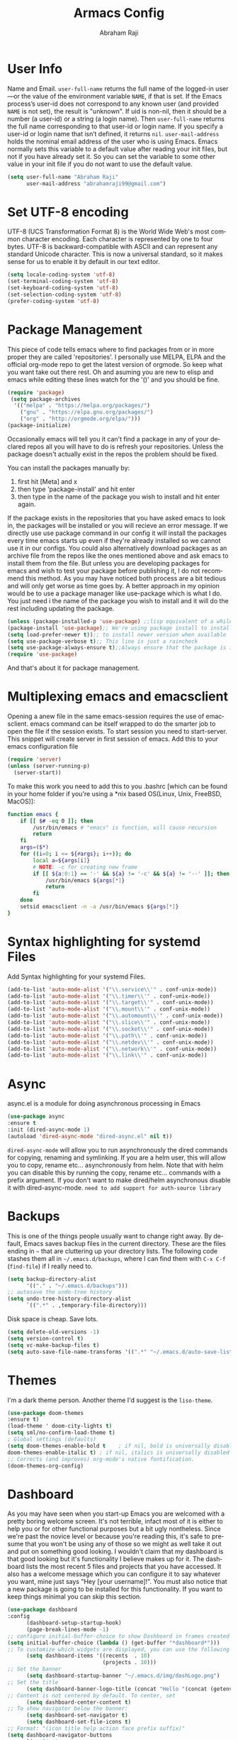 #+TITLE:Armacs Config
#+AUTHOR: Abraham Raji
#+EMAIL: abrahamraji99@gmail.com
#+STARTUP: overview
#+CREATOR: avronr
#+LANGUAGE: en
#+OPTIONS: num:nil
#+ATTR_HTML: style margin-left: auto; margin-right: auto;

* User Info
Name and Email.
=user-full-name= returns the full name of the logged-in user—or the value of the 
environment variable =NAME=, if that is set. If the Emacs process’s user-id does 
not correspond to any known user (and provided =NAME= is not set), the result 
is "unknown". If uid is non-nil, then it should be a number (a user-id) or a 
string (a login name). Then =user-full-name= returns the full name corresponding 
to that user-id or login name. If you specify a user-id or login name that isn’t 
defined, it returns =nil=.
=user-mail-address= holds the nominal email address of the user who is using 
Emacs. Emacs normally sets this variable to a default value after reading your 
init files, but not if you have already set it. So you can set the variable to 
some other value in your init file if you do not want to use the default value.  
  #+BEGIN_SRC emacs-lisp
     (setq user-full-name "Abraham Raji"
           user-mail-address "abrahamraji99@gmail.com")
  #+END_SRC
* Set UTF-8 encoding
UTF-8 (UCS Transformation Format 8) is the World Wide Web's most common 
character encoding. Each character is represented by one to four bytes. UTF-8 
is backward-compatible with ASCII and can represent any standard Unicode 
character. This is now a universal standard, so it makes sense for us to 
enable it by default in our text editor.
#+BEGIN_SRC emacs-lisp
(setq locale-coding-system 'utf-8)
(set-terminal-coding-system 'utf-8)
(set-keyboard-coding-system 'utf-8)
(set-selection-coding-system 'utf-8)
(prefer-coding-system 'utf-8)
#+END_SRC
* Package Management
This piece of code tells emacs where to find packages from or in more proper 
they are called 'repositories'. I personally use MELPA, ELPA and the official 
org-mode repo to get the latest version of orgmode. So keep what you want take 
out there rest. Oh and asuming you are new to elisp and emacs while editing 
these lines watch for the '()' and you should be fine.
#+BEGIN_SRC emacs-lisp
(require 'package)
 (setq package-archives
  '(("melpa" . "https://melpa.org/packages/")
    ("gnu" . "https://elpa.gnu.org/packages/")
    ("org" . "http://orgmode.org/elpa/")))
(package-initialize)
#+END_SRC

Occasionally emacs will tell you it can't find a package in any of your 
declared repos all you will have to do is refresh your repositories. Unless 
the package doesn't actually exist in the repos the problem should be fixed. 

You can install the packages manually by:
1. first hit [Meta] and x 
2. then type 'package-install' and hit enter
3. then type in the name of the package you wish to install and hit enter again.
If the package exists in the repositories that you have asked emacs to look 
in, the packages will be installed or you will recieve an error message. If we 
directly use use package command in our config it will install the packages 
every time emacs starts up even if they're already installed so we cannot use it in our configs.
You could also alternatively download packages as an archive file from the 
repos like the ones mentioned above and ask emacs to install them from the 
file. But unless you are developing packages for emacs and wish to test your 
package before publishing it, I do not recommend this method.
As you may have noticed both process are a bit tedious and will only get worse 
as time goes by. A better approach in my opinion would be to use a package 
manager like use-package which is what I do. You just need i the name of the 
package you wish to install and it will do the rest including updating the package.
#+BEGIN_SRC emacs-lisp
(unless (package-installed-p 'use-package) ;;lisp equivalent of a while loop 
(package-install 'use-package);; We're using package install to install use-package
(setq load-prefer-newer t));; to install newer version when available
(setq use-package-verbose t);; This line is just a raincheck
(setq use-package-always-ensure t);;Always ensure that the package is installed
(require 'use-package)
#+END_SRC 
And that's about it for package management.
* Multiplexing emacs and emacsclient
Opening a anew file in the same emacs-session requires the use of emacsclient. 
emacs command can be itself wrapped to do the smarter job to open the file if 
the session exists. To start session you need to start-server. This snippet 
will create server in first session of emacs. Add this to your emacs 
configuration file
#+BEGIN_SRC emacs-lisp
(require 'server)
(unless (server-running-p)
  (server-start))
#+END_SRC

To make this work you need to add this to you .bashrc [which can be found in 
your home folder if you're using a *nix based OS(Linux, Unix, FreeBSD, MacOS)]:
#+BEGIN_SRC sh
function emacs {
    if [[ $# -eq 0 ]]; then
        /usr/bin/emacs # "emacs" is function, will cause recursion
        return
    fi
    args=($*)
    for ((i=0; i <= ${#args}; i++)); do
        local a=${args[i]}
        # NOTE: -c for creating new frame
        if [[ ${a:0:1} == '-' && ${a} != '-c' && ${a} != '--' ]]; then
            /usr/bin/emacs ${args[*]}
            return
        fi
    done
    setsid emacsclient -n -a /usr/bin/emacs ${args[*]}
} 
#+END_SRC
* Syntax highlighting for systemd Files
Add Syntax highlighting for your systemd Files.
#+BEGIN_SRC emacs-lisp
 (add-to-list 'auto-mode-alist '("\\.service\\'" . conf-unix-mode))
 (add-to-list 'auto-mode-alist '("\\.timer\\'" . conf-unix-mode))
 (add-to-list 'auto-mode-alist '("\\.target\\'" . conf-unix-mode))
 (add-to-list 'auto-mode-alist '("\\.mount\\'" . conf-unix-mode))
 (add-to-list 'auto-mode-alist '("\\.automount\\'" . conf-unix-mode))
 (add-to-list 'auto-mode-alist '("\\.slice\\'" . conf-unix-mode))
 (add-to-list 'auto-mode-alist '("\\.socket\\'" . conf-unix-mode))
 (add-to-list 'auto-mode-alist '("\\.path\\'" . conf-unix-mode))
 (add-to-list 'auto-mode-alist '("\\.netdev\\'" . conf-unix-mode))
 (add-to-list 'auto-mode-alist '("\\.network\\'" . conf-unix-mode))
 (add-to-list 'auto-mode-alist '("\\.link\\'" . conf-unix-mode))
#+END_SRC
* Async
async.el is a module for doing asynchronous processing in Emacs
  #+BEGIN_SRC emacs-lisp
    (use-package async
    :ensure t
    :init (dired-async-mode 1)
    (autoload 'dired-async-mode "dired-async.el" nil t))
  #+END_SRC
=dired-async-mode= will allow you to run asynchronously the dired commands for 
copying, renaming and symlinking. If you are a helm user, this will allow you 
to copy, rename etc... asynchronously from helm. Note that with helm you can 
disable this by running the copy, rename etc... commands with a prefix argument.
If you don't want to make dired/helm asynchronous disable it with dired-async-mode.
=need to add support for auth-source library=
* Backups
This is one of the things people usually want to change right away. By default, 
Emacs saves backup files in the current directory. These are the files ending 
in =~= that are cluttering up your directory lists. The following code stashes 
them all in =~/.emacs.d/backups=, where I can find them with =C-x C-f= 
(=find-file=) if I really need to.
#+begin_src emacs-lisp
(setq backup-directory-alist 
      '(("." . "~/.emacs.d/backups")))
;; autosave the undo-tree history
(setq undo-tree-history-directory-alist
      `((".*" . ,temporary-file-directory)))
#+end_src
 Disk space is cheap. Save lots.
 #+begin_src emacs-lisp
(setq delete-old-versions -1)
(setq version-control t)
(setq vc-make-backup-files t)
(setq auto-save-file-name-transforms '((".*" "~/.emacs.d/auto-save-list/" t)))
 #+end_src
* Themes
   I'm a dark theme person. Another theme I'd suggest is the =liso-theme=.
#+BEGIN_SRC emacs-lisp
(use-package doom-themes
:ensure t)
(load-theme ' doom-city-lights t)
(setq sml/no-confirm-load-theme t)
; Global settings (defaults)
(setq doom-themes-enable-bold t    ; if nil, bold is universally disabled
doom-themes-enable-italic t) ; if nil, italics is universally disabled
;; Corrects (and improves) org-mode's native fontification.
(doom-themes-org-config)
#+END_SRC
* Dashboard
As you may have seen when you start-up Emacs you are welcomed with a pretty 
boring welcome screen. It's not terrible, infact most of it is either to help 
you or for other functional purposes but a bit ugly nontheless. Since we're 
past the novice level or because you're reading this, it's safe to presume 
that you won't be using any of those so we might as well take it out and put 
on something good looking. I wouldn't claim that my dashboard is that good 
looking but it's functionality I believe makes up for it. The dashboard lists 
the most recent 5 files and projects that you have accessed. It also has a 
welcome message which you can configure it to say whatever you want, mine just 
says "Hey [your username]!". You must also notice that a new package is going to be 
installed for this functionality. If you want to keep things minimal you can 
skip this section.
#+BEGIN_SRC emacs-lisp
(use-package dashboard
:config
      (dashboard-setup-startup-hook)
      (page-break-lines-mode -1)
;; configure initial-buffer-choice to show Dashboard in frames created with emacsclient -c
(setq initial-buffer-choice (lambda () (get-buffer "*dashboard*")))  
;; To customize which widgets are displayed, you can use the following snippet
      (setq dashboard-items '((recents  . 10)
                              (projects . 10)))
;; Set the banner   
      (setq dashboard-startup-banner "~/.emacs.d/img/dashLogo.png")    
;; Set the title
      (setq dashboard-banner-logo-title (concat "Hello "(concat (getenv "USER") " ! ")))
;; Content is not centered by default. To center, set
      (setq dashboard-center-content t)
;; To show navigator below the banner:
      (setq dashboard-set-navigator t)
      (setq dashboard-set-file-icons t)
;; Format: "(icon title help action face prefix suffix)"
(setq dashboard-navigator-buttons
      `(;; line1
        ((,(all-the-icons-octicon "mark-github" :height 1.1 :v-adjust 0.0)
         "Github"
         "Browse Github"
         (lambda (&rest _) (browse-url "https://github.com/avronr")))
	 (,(all-the-icons-faicon "gitlab" :height 1.1 :v-adjust 0.0)
         "Gitlab"
         "Browse Gitlab"
         (lambda (&rest _) (browse-url "https://gitlab.com/avronr")))

        ("" "Homepage" "Show Homepage" (lambda (&rest _)(browse-url "https://avronr.gitlab.io/")))))))
#+END_SRC

* Web Development
I do quite a bit of web-development and have snippets, automatic indentation and autocompletion is a big help . =web-mode.el= is an autonomous emacs major-mode for editing web templates. It also takes care of basic stuff like syntax highlighting, auto pairing tags, removing white spaces etc. Web-mode is feature rich and as extensible as Emacs itself. For more details visit this [[http://web-mode.org/][link]]
#+BEGIN_SRC emacs-lisp
(use-package web-mode
:ensure t)

;;Automatically load web-mode when opening web-related files
(add-to-list 'auto-mode-alist '("\\.ts\\'" . web-mode))
(add-to-list 'auto-mode-alist '("\\.php\\'" . web-mode))
(add-to-list 'auto-mode-alist '("\\.html?\\'" . web-mode))
(add-to-list 'auto-mode-alist '("\\.css?\\'" . web-mode))
(add-to-list 'auto-mode-alist '("\\.js\\'" . web-mode))
(add-to-list 'auto-mode-alist '("\\.phtml\\'" . web-mode))
(add-to-list 'auto-mode-alist '("\\.tpl\\.php\\'" . web-mode))
(add-to-list 'auto-mode-alist '("\\.[agj]sp\\'" . web-mode))
(add-to-list 'auto-mode-alist '("\\.as[cp]x\\'" . web-mode))
(add-to-list 'auto-mode-alist '("\\.erb\\'" . web-mode))
(add-to-list 'auto-mode-alist '("\\.mustache\\'" . web-mode))
(add-to-list 'auto-mode-alist '("\\.djhtml\\'" . web-mode))

(setq web-mode-engines-alist
      '(("php"    . "\\.phtml\\'")
        ("blade"  . "\\.blade\\.")))

;;Set indentations
(defun my-web-mode-hook ()
"Hooks for Web mode."
(setq web-mode-markup-indent-offset 2)
(setq web-mode-code-indent-offset 2)
(setq web-mode-css-indent-offset 2))
(add-hook 'web-mode-hook  'my-web-mode-hook)    
(setq tab-width 2)

;;Highlight of columns
(setq web-mode-enable-current-column-highlight t)
(setq web-mode-enable-current-element-highlight t)

;;Autoremove final white spaces on save
(add-hook 'local-write-file-hooks
            (lambda ()
               (delete-trailing-whitespace)
               nil))
#+END_SRC

*** Emmet Mode
Emmet (formerly *Zen Coding*) is a web-developer’s toolkit that can greatly improve your HTML & CSS workflow.

With Emmet, you can type CSS-like expressions that can be dynamically parsed, and produce output depending on what you type in the abbreviation. Emmet is developed and optimised for web-developers whose workflow depends on HTML/XML and CSS, but can be used with programming languages too.

For example, this abbreviation:
#+BEGIN_SRC html
 ul#nav>li.item$*4>a{Item $}
#+END_SRC
...can be expanded into:
#+BEGIN_SRC html
	<ul id="nav">
		<li class="item1"><a href="">Item 1</a></li>
		<li class="item2"><a href="">Item 2</a></li>
		<li class="item3"><a href="">Item 3</a></li>
		<li class="item4"><a href="">Item 4</a></li>
	</ul>
#+END_SRC
#+BEGIN_SRC emacs-lisp
(use-package emmet-mode
:ensure t)
;;Turn on Emmet in web-mode.
(add-hook 'web-mode-hook  'emmet-mode) 

;;Web-mode is able to switch modes into css (style tags) or js (script tags) in an html file. For Emmet to switch between html and css properly in the same document, this hook is added.
 (add-hook 'web-mode-before-auto-complete-hooks
   '(lambda ()
    (let ((web-mode-cur-language
 	    (web-mode-language-at-pos)))
              (if (string= web-mode-cur-language "php")
   	   (yas-activate-extra-mode 'php-mode)
     	 (yas-deactivate-extra-mode 'php-mode))
              (if (string= web-mode-cur-language "css")
   	   (setq emmet-use-css-transform t)
     	 (setq emmet-use-css-transform nil)))))

#+END_SRC
*** Rainbow
Mostly useful if you are into web development or game development. Every time emacs encounters a hexadecimal code that resembles a color, it will automatically highlight it in the appropriate color. This is a lot cooler than you may think.
#+BEGIN_SRC emacs-lisp
  (use-package rainbow-mode
    :ensure t
    :init
      (add-hook 'prog-mode-hook 'rainbow-mode))
#+END_SRC
* Brackets using electric
If you write any code, you may enjoy this. Typing the first character in a set of 2, completes the second one after your cursor. Opening a bracket? It’s closed for you already. Quoting something? It’s closed for you already. You can easily add and remove pairs yourself, have a look.
#+BEGIN_SRC emacs-lisp
(setq electric-pair-pairs '(
                           (?\{ . ?\})
                           (?\( . ?\))
                           (?\[ . ?\])
                           (?\" . ?\")
                           ))
(electric-pair-mode t)
#+END_SRC
* Semantic Selection
So what this package does is it select text in way that's sensibe towards the 
syntax. So for example if I'm in a html tag that is the child of another tag, 
invoking the keybinding for this package will first select the child then the 
parent and hierarchichally move upwards. No need to drag the mouse around, 
this is selection done sensibly.
#+BEGIN_SRC emacs-lisp
(use-package expand-region
  :bind ("C-=" . er/expand-region))
#+END_SRC
* Snippets
Unlike autocomplete which suggests words / symbols, snippets are pre-prepared 
templates which you fill in. I'm using a community [[https://github.com/AndreaCrotti/yasnippet-snippets][library]] with *lots* of 
ready made options, and have my own directory of custom snippets I've added. 
Not sure if I should unify these by forking =yasnippet-snippets=. Type the 
shortcut and press =TAB= to complete, or =M-/= to autosuggest a snippet.
#+BEGIN_SRC emacs-lisp
(use-package yasnippet
:ensure t
:diminish yas-minor-mode
:config
(use-package yasnippet-snippets
:ensure t)
(yas-reload-all)
(add-to-list 'yas-snippet-dirs "~/.emacs.d/yasnippet-snippets")
(add-to-list 'yas-snippet-dirs "~/.emacs.d/snippets")
(yas-global-mode))
(add-to-list 'auto-mode-alist '("\\.c\\'" . web-mode))
#+END_SRC
* Hydra
This is a package for GNU Emacs that can be used to tie related commands into 
a family of short bindings with a common prefix - a Hydra. Imagine that you 
have bound C-c j and C-c k in your config.  You want to call C-c j and C-c k 
in some (arbitrary) sequence. Hydra allows you to:
- Bind your functions in a way that pressing C-c jjkk3j5k is equivalent to 
pressing C-c j C-c j C-c k C-c k M-3 C-c j M-5 C-c k. Any key other than j or 
k exits this state.
- Assign a custom hint to this group of functions, so that you know 
immediately after pressing C-c that you can follow up with j or k.
If you want to quickly understand the concept, see [[https://www.youtube.com/watch?v=_qZliI1BKzI][the video demo]].

#+BEGIN_SRC emacs-lisp
  (use-package hydra 
    :ensure hydra
    :init 
    (global-set-key
    (kbd "C-x t")
	    (defhydra toggle (:color blue)
	      "toggle"
	      ("a" abbrev-mode "abbrev")
	      ("s" flyspell-mode "flyspell")
	      ("d" toggle-debug-on-error "debug")
	      ("c" fci-mode "fCi")
	      ("f" auto-fill-mode "fill")
	      ("t" toggle-truncate-lines "truncate")
	      ("w" whitespace-mode "whitespace")
	      ("q" nil "cancel")))
    (global-set-key
     (kbd "C-x j")
     (defhydra gotoline 
       ( :pre (linum-mode 1)
	      :post (linum-mode -1))
       "goto"
       ("t" (lambda () (interactive)(move-to-window-line-top-bottom 0)) "top")
       ("b" (lambda () (interactive)(move-to-window-line-top-bottom -1)) "bottom")
       ("m" (lambda () (interactive)(move-to-window-line-top-bottom)) "middle")
       ("e" (lambda () (interactive)(end-of-buffer)) "end")
       ("c" recenter-top-bottom "recenter")
       ("n" next-line "down")
       ("p" (lambda () (interactive) (forward-line -1))  "up")
       ("g" goto-line "goto-line")
       ))
    (global-set-key
     (kbd "C-c t")
     (defhydra hydra-global-org (:color blue)
       "Org"
       ("t" org-timer-start "Start Timer")
       ("s" org-timer-stop "Stop Timer")
       ("r" org-timer-set-timer "Set Timer") ; This one requires you be in an orgmode doc, as it sets the timer for the header
       ("p" org-timer "Print Timer") ; output timer value to buffer
       ("w" (org-clock-in '(4)) "Clock-In") ; used with (org-clock-persistence-insinuate) (setq org-clock-persist t)
       ("o" org-clock-out "Clock-Out") ; you might also want (setq org-log-note-clock-out t)
       ("j" org-clock-goto "Clock Goto") ; global visit the clocked task
       ("c" org-capture "Capture") ; Don't forget to define the captures you want http://orgmode.org/manual/Capture.html
	     ("l" (or )rg-capture-goto-last-stored "Last Capture"))

     ))

(defhydra hydra-multiple-cursors (:hint nil)
  "
 Up^^             Down^^           Miscellaneous           % 2(mc/num-cursors) cursor%s(if (> (mc/num-cursors) 1) \"s\" \"\")
------------------------------------------------------------------
 [_p_]   Next     [_n_]   Next     [_l_] Edit lines  [_0_] Insert numbers
 [_P_]   Skip     [_N_]   Skip     [_a_] Mark all    [_A_] Insert letters
 [_M-p_] Unmark   [_M-n_] Unmark   [_s_] Search
 [Click] Cursor at point       [_q_] Quit"
  ("l" mc/edit-lines :exit t)
  ("a" mc/mark-all-like-this :exit t)
  ("n" mc/mark-next-like-this)
  ("N" mc/skip-to-next-like-this)
  ("M-n" mc/unmark-next-like-this)
  ("p" mc/mark-previous-like-this)
  ("P" mc/skip-to-previous-like-this)
  ("M-p" mc/unmark-previous-like-this)
  ("s" mc/mark-all-in-region-regexp :exit t)
  ("0" mc/insert-numbers :exit t)
  ("A" mc/insert-letters :exit t)
  ("<mouse-1>" mc/add-cursor-on-click)
  ;; Help with click recognition in this hydra
  ("<down-mouse-1>" ignore)
  ("<drag-mouse-1>" ignore)
  ("q" nil)


  ("<mouse-1>" mc/add-cursor-on-click)
  ("<down-mouse-1>" ignore)
  ("<drag-mouse-1>" ignore))
#+END_SRC
* lorem Ipsum
Inserts lorem ipsum text in your emacs buffer. This text has been used since 
the 16th Century as a dummy text when you are preparing the layout of some 
presentation but don’t have the final text yet, or want to demonstrate the 
layout without distracting the reader with actual content. The lorem ipsum 
text originated from “de Finibus Bonorum et Malorum” (The Extremes of Good and 
Evil) by Marcus Tullius Cicero, written in 45 BC but it has been so 
transformed along the years that now, it is relatively meaningless.
Three functions are available:
- Lorem-ipsum-insert-paragraphs
- Lorem-ipsum-insert-sentences
- Lorem-ipsum-insert-list
#+BEGIN_SRC emacs-lisp
(use-package lorem-ipsum
:ensure t)
(require 'lorem-ipsum)
(global-set-key (kbd "C-; s") 'lorem-ipsum-insert-sentences)
(global-set-key (kbd "C-; p") 'lorem-ipsum-insert-paragraphs)
(global-set-key (kbd "C-; l") 'lorem-ipsum-insert-list)
#+END_SRC
* Multiple Cursors
Multiple cursors for Emacs. Multiple cursors is a very nice package that lets 
you create several cursors that all do the same thing as you type (see the 
example below). You can add it to emacs using the steps described here Once 
you have installed it, it is useful to set up a keybinding (a keyboard short-
cut) for it. You can do this by adding the following to your emacs config file 
to set C-c m c as the binding for multiple cursors. 
#+BEGIN_SRC emacs-lisp
(use-package multiple-cursors
:ensure t)
(require 'multiple-cursors)
(global-set-key (kbd "C-S-c C-S-c") 'mc/edit-lines)
(global-set-key (kbd "C->") 'mc/mark-next-like-this)
(global-set-key (kbd "C-<") 'mc/mark-previous-like-this)
(global-set-key (kbd "C-c C-<") 'mc/mark-all-like-this)
#+END_SRC
* Project Management
*Projectile* is a project interaction library for Emacs. Its goal is to 
provide a nice set of features operating on a project level without 
introducing external dependencies (when feasible). For instance - finding 
project files has a portable implementation written in pure Emacs Lisp without 
the use of GNU find (but for performance sake an indexing mechanism backed by 
external commands exists as well).

Projectile tries to be practical - portability is great, but if some external 
tools could speed up some task substantially and the tools are available, 
Projectile will leverage them
#+BEGIN_SRC emacs-lisp
(use-package projectile
:ensure t
  :init
  (projectile-mode 1))
#+END_SRC
* Version Control
*** Magit
Magit is an interface to the version control system Git, implemented as an 
Emacs package. Magit aspires to be a complete Git porcelain. While we cannot 
(yet) claim that Magit wraps and improves upon each and every Git command, it 
is complete enough to allow even experienced Git users to perform almost all 
of their daily version control tasks directly from within Emacs. While many 
fine Git clients exist, only Magit and Git itself deserve to be called porcelains.

I love it. You could get the same functionality with other text editors too 
but none so light wieght or polished in my opinion.
#+BEGIN_SRC emacs-lisp
(use-package magit
:ensure t
:init
(progn
(bind-key "C-x g" 'magit-status)))
#+END_SRC
*** Git-gutter
Display line changes in gutter based on git history. Enable it everywhere.
Originally a Sublime Text plug-in to show information about files in a git repository:
- Gutter Icons indicating inserted, modified or deleted lines
- Diff Popup with details about modified lines
- Status Bar Text with information about file and repository

and provides some commands like:
- Goto Change to navigate between modified lines
- Copy from Commit to copy the original content from the commit
- Revert to Commit to revert a modified hunk to the original state in a commit

#+BEGIN_SRC emacs-lisp
(use-package git-gutter
  :config
  (global-git-gutter-mode 't)
  :diminish git-gutter-mode)

;; If you would like to use git-gutter.el and linum-mode
;(git-gutter:linum-setup)

;; If you enable git-gutter-mode for some modes
(add-hook 'ruby-mode-hook 'git-gutter-mode)

(global-set-key (kbd "C-x C-g") 'git-gutter)
(global-set-key (kbd "C-x v =") 'git-gutter:popup-hunk)

;; Jump to next/previous hunk
(global-set-key (kbd "C-x p") 'git-gutter:previous-hunk)
(global-set-key (kbd "C-x n") 'git-gutter:next-hunk)

;; Stage current hunk
(global-set-key (kbd "C-x v s") 'git-gutter:stage-hunk)

;; Revert current hunk
(global-set-key (kbd "C-x v r") 'git-gutter:revert-hunk)

;; Mark current hunk
(global-set-key (kbd "C-x v SPC") #'git-gutter:mark-hunk)

(global-set-key (kbd "M-g M-g") 'hydra-git-gutter/body)
(defhydra hydra-git-gutter (:body-pre (git-gutter-mode 1)
                              :hint nil)
    "
  Git gutter:
    _j_: next hunk        _s_tage hunk     _q_uit
    _k_: previous hunk    _r_evert hunk    _Q_uit and deactivate git-gutter
    ^ ^                   _p_opup hunk
    _h_: first hunk
    _l_: last hunk        set start _R_evision
  "
    ("j" git-gutter:next-hunk)
    ("k" git-gutter:previous-hunk)
    ("h" (progn (goto-char (point-min))
                (git-gutter:next-hunk 1)))
    ("l" (progn (goto-char (point-min))
                (git-gutter:previous-hunk 1)))
    ("s" git-gutter:stage-hunk)
    ("r" git-gutter:revert-hunk)
    ("p" git-gutter:popup-hunk)
    ("R" git-gutter:set-start-revision)
    ("q" nil :color blue)
    ("Q" (progn (git-gutter-mode -1)
                ;; git-gutter-fringe doesn't seem to
                ;; clear the markup right away
                (sit-for 0.1)
                (git-gutter:clear))
         :color blue))
#+END_SRC
*** Time machine
TimeMachine lets us step through the history of a file as recorded in git. 
Visit a git-controlled file and issue M-x git-timemachine (or bind it to a 
keybinding of your choice). If you just need to toggle the time machine you 
can use M-x git-timemachine-toggle. Use the following keys to navigate 
historic version of the file:
- =p= Visit previous historic version
- =n= Visit next historic version
- =w= Copy the abbreviated hash of the current historic version
- =W= Copy the full hash of the current historic version
- =g= Goto nth revision
- =t= Goto revision by selected commit message
- =q= Exit the time machine.
- =b= Run magit-blame on the currently visited revision (if magit available).
- =c= Show current commit using magit (if magit available).
#+BEGIN_SRC emacs-lisp
(use-package git-timemachine
:ensure t)
#+END_SRC
* Windmove
Windmove is a library built into GnuEmacs starting with version 21. It lets 
you move point from window to window using Shift and the arrow keys. This is 
easier to type than ‘C-x o’ and, for some users, may be more intuitive. 
#+BEGIN_SRC emacs-lisp
(windmove-default-keybindings)
(global-set-key (kbd "C-c <left>")  'windmove-left)
(global-set-key (kbd "C-c <right>") 'windmove-right)
(global-set-key (kbd "C-c <up>")    'windmove-up)
(global-set-key (kbd "C-c <down>")  'windmove-down)
#+END_SRC
* Quickly visit certain files
As you keep using emacs or a specific desktop setup, you'll notice that you open certain files/folder more often than others, hence it's only sensible to set up key bindings that will open those specific files and save you the time of navigating through your file system.
- Emacs configuration
  #+BEGIN_SRC emacs-lisp
     (defun 4br/visit-emacs-config ()
     (interactive)
     (find-file "~/.emacs.d/config.org"))
     (global-set-key (kbd "C-c e") '4br/visit-emacs-config)
  #+END_SRC
- Resources
This is a habit of mine. Whenever a find some good material on a paricular topic I list it in this org file.A small description on what it is and a link to it. 
  #+BEGIN_SRC emacs-lisp
     (defun 4br/visit-resources ()
      (interactive)
      (find-file "~/Documents/Resources/resources.org"))
     (global-set-key (kbd "C-c r") '4br/visit-resources)
  #+END_SRC
- dotemacs
  I like to hoard good emacs configs. This org file lists them.
  #+BEGIN_SRC emacs-lisp
     (defun 4br/visit-dotemacs ()
     (interactive)
     (find-file "~/Documents/dotemacs/index.org"))
     (global-set-key (kbd "C-c d") '4br/visit-dotemacs)
  #+END_SRC
- i3 Config file
  #+BEGIN_SRC emacs-lisp
     (defun 4br/visit-i3config ()
     (interactive)
     (find-file "~/.config/i3/config"))
     (global-set-key (kbd "C-c i") '4br/visit-i3config)
  #+END_SRC
* Short Settings
- Inhibit Startup Message
  #+BEGIN_SRC emacs-lisp
   (setq inhibit-startup-message t)
  #+END_SRC
- Disables Toolbar
   #+BEGIN_SRC emacs-lisp
   (tool-bar-mode -1)
   #+END_SRC
- Numbers on lines
   #+BEGIN_SRC emacs-lisp
   (setq linum-mode t)
   #+END_SRC
- Text wrapping
   #+BEGIN_SRC emacs-lisp
      (setq visual-line-mode t)
   #+END_SRC
- Use y/n instead of yes/no
  #+BEGIN_SRC emacs-lisp
  (fset 'yes-or-no-p 'y-or-n-p)   
  #+END_SRC
- make home and end buttons do their job
  #+BEGIN_SRC emacs-lisp
  (global-set-key (kbd "<home>") 'move-begining-of-line)
  (global-set-key (kbd "<end>") 'move-end-of-line)
  #+END_SRC
-  don't require two spaces for sentence end.
  #+BEGIN_SRC emacs-lisp
  (setq sentence-end-double-space nil)
  #+END_SRC
-  The beeping can be annoying--turn it off
  #+BEGIN_SRC emacs-lisp
  (setq visible-bell t
          ring-bell-function 'ignore)
  #+END_SRC
- Start in fullscreen
  #+BEGIN_SRC emacs-lisp
  ;(toggle-frame-fullscreen)
  #+END_SRC
- Kill current buffer
  #+BEGIN_SRC emacs-lisp
  (global-set-key (kbd "C-x w") 'kill-current-buffer)
  #+END_SRC
- Setting keybinding for eshell
    #+BEGIN_SRC emacs-lisp
       (global-set-key (kbd "C-c s") 'eshell)
    #+END_SRC
* Parentheses
- When programming I like my editor to try to help me with keeping parentheses balanced.
#+BEGIN_SRC emacs-lisp
  (use-package smartparens
    :diminish smartparens-mode
    :config
    (add-hook 'prog-mode-hook 'smartparens-mode))
#+END_SRC

- Highlight parens etc. for improved readability.
#+BEGIN_SRC emacs-lisp
  (use-package rainbow-delimiters
    :config
    (add-hook 'prog-mode-hook 'rainbow-delimiters-mode))
#+END_SRC

* htmlize
This package converts the buffer text and the associated decorations to HTML. To use it, just switch to the buffer you want HTML-ized and type M-x htmlize-buffer. You will be switched to a new buffer that contains the resulting HTML code. You can edit and inspect this buffer, or you can just save it with C-x C-w. M-x htmlize-file will find a file, fontify it, and save the HTML version in FILE.html, without any additional intervention. M-x htmlize-many-files allows you to htmlize any number of files in the same manner. M-x htmlize-many-files-dired does the same for files marked in a dired buffer.
  #+BEGIN_SRC emacs-lisp
   (use-package htmlize
   :ensure t)
   (setq org-html-postamble nil)
  #+END_SRC
* ox-reveal
  Makes org documents into presentations using js.
  #+BEGIN_SRC emacs-lisp
(use-package ox-reveal
:ensure ox-reveal)
(setq org-reveal-root "http://cdn.jsdelivr.net/reveal.js/3.0.0/")
(setq org-reveal-mathjax t)   
  #+END_SRC
* =dired=

Hide dotfiles by default, but toggle their visibility with =.=.
#+BEGIN_SRC emacs-lisp
  (use-package dired-hide-dotfiles
    :config
    (dired-hide-dotfiles-mode)
    (define-key dired-mode-map "." 'dired-hide-dotfiles-mode))
#+END_SRC

Open media with the appropriate programs.
#+BEGIN_SRC emacs-lisp
  (use-package dired-open
    :config
    (setq dired-open-extensions
          '(("pdf" . "zathura")
            ("mkv" . "mpv")
            ("mp3" . "mpv")
            ("mp4" . "mpv")
            ("webm" . "mpv")
            ("avi" . "mpv"))))
#+END_SRC

These are the switches that get passed to =ls= when =dired= gets a list of
files. We're using:

- =l=: Use the long listing format.
- =h=: Use human-readable sizes.
- =v=: Sort numbers naturally.
- =A=: Almost all. Doesn't include "=.=" or "=..=".
#+BEGIN_SRC emacs-lisp
  (setq-default dired-listing-switches "-lhvA")
#+END_SRC

Kill buffers of files/directories that are deleted in =dired=.
#+BEGIN_SRC emacs-lisp
  (setq dired-clean-up-buffers-too t)
#+END_SRC

Always copy directories recursively instead of asking every time.
#+BEGIN_SRC emacs-lisp
  (setq dired-recursive-copies 'always)
#+END_SRC

Ask before recursively /deleting/ a directory, though.
#+BEGIN_SRC emacs-lisp
  (setq dired-recursive-deletes 'top)
#+END_SRC

Open a file with an external program (that is, through =xdg-open=) by hitting
=C-c C-o=.
#+BEGIN_SRC emacs-lisp
  (defun dired-xdg-open ()
    "In dired, open the file named on this line."
    (interactive)
    (let* ((file (dired-get-filename nil t)))
      (call-process "xdg-open" nil 0 nil file)))
  (define-key dired-mode-map (kbd "C-c C-o") 'dired-xdg-open)
#+END_SRC
* Doom modeline 
    #+BEGIN_SRC emacs-lisp
    (use-package doom-modeline
    :ensure t
    :defer t
    :hook (after-init . doom-modeline-init))
    #+END_SRC
**** Customizations 
     #+BEGIN_SRC emacs-lisp
     ;; How tall the mode-line should be (only respected in GUI Emacs).
     (setq doom-modeline-height 25)
     
     ;; How wide the mode-line bar should be (only respected in GUI Emacs).
     (setq doom-modeline-bar-width 3)
     
     (setq doom-modeline-buffer-file-name-style 'truncate-upto-project)
     
     ;; What executable of Python will be used (if nil nothing will be showed).
     (setq doom-modeline-python-executable "python")
     
     ;; Whether show `all-the-icons' or not (if nil nothing will be showed).
     ;; The icons may not be showed correctly on Windows. Disable to make it work.
     (setq doom-modeline-icon t)
     
     ;; Whether show the icon for major mode. It should respect `doom-modeline-icon'.
     (setq doom-modeline-major-mode-icon t)
     
     ;; Whether display minor modes or not. Non-nil to display in mode-line.
     (setq doom-modeline-minor-modes nil)
     (setq find-file-visit-truename t)
     #+END_SRC

* Try
Sometimes if I'm not really sure about a package, I find it hard to convince myself to add them to my config just for the sake of trying it or to install them to find that I dont really like it and then uninstall it. This package let's me "try" stuff. It actually installs a package but only temporarely. Any package I install with try will be lost if and when I restart emacs.
#+BEGIN_SRC emacs-lisp
(use-package try
	:ensure t)
#+END_SRC

* org-bullets
Asterisk can be boring to look at.
#+BEGIN_SRC emacs-lisp
(use-package org-bullets
:init
(add-hook 'org-mode-hook #'org-bullets-mode))
#+END_SRC
* Menu bar
  Toggles reveal and hide menubar with the f10 key
  #+BEGIN_SRC emacs-lisp
  (menu-bar-mode -1)
  (defun my-menu-bar-open-after ()
  (remove-hook 'pre-command-hook 'my-menu-bar-open-after)
  (when (eq menu-bar-mode 42)
  (menu-bar-mode -1)))
  (defun my-menu-bar-open (&rest args)
  (interactive)
  (let ((open menu-bar-mode))
  (unless open
  (menu-bar-mode 1))
  (funcall 'menu-bar-open args)
  (unless open
  (setq menu-bar-mode 42)
  (add-hook 'pre-command-hook 'my-menu-bar-open-after))))
  (global-set-key [f10] 'my-menu-bar-open)
  #+END_SRC
* Text
  - Fancy symbols
    #+BEGIN_SRC emacs-lisp
   (global-prettify-symbols-mode t)
    #+END_SRC
  - Highlight current line
    #+BEGIN_SRC emacs-lisp
    (global-hl-line-mode t)
    ;    (set-face-attribute 'hl-line nil :inherit nil :background "#1e2224")
    #+END_SRC
  - Fancy Font
      #+BEGIN_SRC emacs-lisp
;; set a default font
(when (member "Liberation Mono" (font-family-list))
  (set-face-attribute 'default nil :font "Liberation Mono"))
      #+END_SRC

* Org-mode
** Enable spell-checking in Org-mode.
   #+BEGIN_SRC emacs-lisp
     (add-hook 'org-mode-hook 'flyspell-mode)
   #+END_SRC
** Replacing (...)
   #+BEGIN_SRC emacs-lisp
  (setq org-ellipsis " ▶")
   #+END_SRC
** Exporting
   Allow export to markdown and beamer (for presentations).

   #+BEGIN_SRC emacs-lisp
     (require 'ox-md)
     (require 'ox-beamer)
   #+END_SRC

   Allow =babel= to evaluate Emacs lisp, Ruby, dot, or Gnuplot code.

   #+BEGIN_SRC emacs-lisp
     (org-babel-do-load-languages
      'org-babel-load-languages
      '((emacs-lisp . t)
	(python . t)
	(C . t)))
   #+END_SRC
**** Exporting to HTML
     Don't include a footer with my contact and publishing information at the bottom
     of every exported HTML document.
     
     #+BEGIN_SRC emacs-lisp
     (setq org-html-postamble nil)
     #+END_SRC
     
     Exporting to HTML and opening the results triggers =/usr/bin/sensible-browser=,
     which checks the =$BROWSER= environment variable to choose the right browser.
     I'd like to always use Firefox, so:
     
     #+BEGIN_SRC emacs-lisp
     (setq browse-url-browser-function 'browse-url-generic
     browse-url-generic-program "firefox")
     
     (setenv "BROWSER" "firefox")
     #+END_SRC
**** Exporting to PDF 
- Open compiled PDFs in =zathura= instead of in the editor.

#+BEGIN_SRC emacs-lisp
  (add-hook 'org-mode-hook
        '(lambda ()
           (delete '("\\.pdf\\'" . default) org-file-apps)
           (add-to-list 'org-file-apps '("\\.pdf\\'" . "zathura %s"))))
#+END_SRC
**** Add bootstrap styled export.
#+BEGIN_SRC emacs-lisp
  (use-package ox-twbs)
#+END_SRC
*** Extras
**** Writing
=writegood-mode= highlights bad word choices and has functions for calculating readability.
#+BEGIN_SRC emacs-lisp
  (use-package writegood-mode
    :bind ("C-c g" . writegood-mode)
    :config
    (add-to-list 'writegood-weasel-words "actionable"))
#+END_SRC

**** Stack Overflow
SX is a full stack overflow client within Emacs.
#+BEGIN_SRC emacs-lisp
  (use-package sx
    :config
    (bind-keys :prefix "C-c s"
               :prefix-map my-sx-map
               :prefix-docstring "Global keymap for SX."
               ("q" . sx-tab-all-questions)
               ("i" . sx-inbox)
               ("o" . sx-open-link)
               ("u" . sx-tab-unanswered-my-tags)
               ("a" . sx-ask)
               ("s" . sx-search)))
#+END_SRC
** Easy-to-add emacs-lisp template
Hitting tab after an "<el" in an org-mode file will create a template for elisp insertion.
#+BEGIN_SRC emacs-lisp
  (add-to-list 'org-structure-template-alist
	       '("el" "#+BEGIN_SRC emacs-lisp\n?\n#+END_SRC"))
  (add-to-list 'org-structure-template-alist
	       '("cp" "#+BEGIN_SRC c\n?\n#+END_SRC"))
  (add-to-list 'org-structure-template-alist
	       '("py" "#+BEGIN_SRC python\n?\n#+END_SRC"))
#+END_SRC
* Scrolling
  -  System Scroll bars.
    #+BEGIN_SRC emacs-lisp
   (scroll-bar-mode -1)
    #+END_SRC
  -  Mini-buffer Scroll bars.
    #+BEGIN_SRC emacs-lisp
   (set-window-scroll-bars (minibuffer-window) nil nil)
    #+END_SRC
  - Scroll Smoothly and Conservatively
    #+BEGIN_SRC emacs-lisp
    (setq scroll-conservatively 100)
    #+END_SRC
* Configure =ivy= and =counsel=

I use =ivy= and =counsel= as my completion framework.

This configuration:

- Uses =counsel-M-x= for command completion,
- Replaces =isearch= with =swiper=,
- Uses =smex= to maintain history,
- Enables fuzzy matching everywhere except swiper (where it's thoroughly
  unhelpful), and
- Includes recent files in the switch buffer.

#+BEGIN_SRC emacs-lisp
  (use-package counsel
    :bind
    ("M-x" . 'counsel-M-x)
    ("C-s" . 'swiper)

    :config
    (use-package flx)
    (use-package smex)

    (ivy-mode 1)
    (setq ivy-use-virtual-buffers t)
    (setq ivy-count-format "(%d/%d) ")
    (setq ivy-initial-inputs-alist nil)
    (setq ivy-re-builders-alist
          '((swiper . ivy--regex-plus)
            (t . ivy--regex-fuzzy))))
#+END_SRC
* Beacon
Flashes the cursor's line when you scroll
  #+BEGIN_SRC emacs-lisp
   (use-package beacon
  :ensure t
  :config
  (beacon-mode 1)
  )
  #+END_SRC

* Cursor position
Show the current line and column for your cursor.
We are not going to have =relative-linum-mode= in every major mode, so this is useful.
#+BEGIN_SRC emacs-lisp
  (setq line-number-mode t)
  (global-set-key (kbd "C-c n") 'linum-mode)
#+END_SRC
* Enabling the clock
This turns on the clock globally.
#+BEGIN_SRC emacs-lisp
  (display-time-mode 1)
#+END_SRC
* C/C++
#+BEGIN_SRC emacs-lisp
(use-package ggtags
:ensure t
:config 
(add-hook 'c-mode-common-hook
          (lambda ()
            (when (derived-mode-p 'c-mode 'c++-mode 'java-mode)
              (ggtags-mode 1)))))
#+END_SRC
- C headers
  #+BEGIN_SRC emacs-lisp
  (use-package ac-c-headers
  :ensure t)
  #+END_SRC
**** yasnippet
#+BEGIN_SRC emacs-lisp
  (add-hook 'c++-mode-hook 'yas-minor-mode)
  (add-hook 'c-mode-hook 'yas-minor-mode)
#+END_SRC
**** flycheck
#+BEGIN_SRC emacs-lisp
  (use-package flycheck-clang-analyzer
    :ensure t
    :config
    (with-eval-after-load 'flycheck
      (require 'flycheck-clang-analyzer)
       (flycheck-clang-analyzer-setup)))
#+END_SRC
* Python
Emacs handles python quite well, but we can improve things with anaconda mode.
**** Anaconda
#+BEGIN_SRC emacs-lisp
  (use-package anaconda-mode
    :config
    (add-hook 'python-mode-hook 'anaconda-mode)
    (add-hook 'python-mode-hook 'anaconda-eldoc-mode))
#+END_SRC
**** Elpy
#+BEGIN_SRC emacs-lisp
(use-package elpy
:ensure t
:config
(elpy-enable))
#+END_SRC
**** Black 
Black is an opinionated pyton formatter. Install with =pip install black= so the command line tool is available.
#+BEGIN_SRC emacs-lisp
  (use-package blacken)
#+END_SRC

**** Kivy
Sometimes I use kivy.
#+BEGIN_SRC emacs-lisp
  (use-package kivy-mode
    :mode ("\\.kv\\'" . kivy-mode))
#+END_SRC
**** yasnippet
#+BEGIN_SRC emacs-lisp
  (add-hook 'python-mode-hook 'yas-minor-mode)
#+END_SRC
**** flycheck
#+BEGIN_SRC emacs-lisp
  (add-hook 'python-mode-hook 'flycheck-mode)
#+END_SRC




